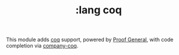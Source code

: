 #+TITLE: :lang coq

This module adds [[https://coq.inria.fr][coq]] support, powered by [[https://proofgeneral.github.io][Proof General]], with code completion via [[https://github.com/cpitclaudel/company-coq][company-coq]].
